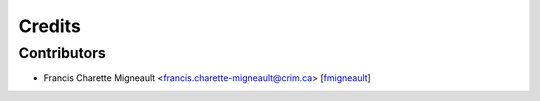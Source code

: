 Credits
=======

Contributors
------------

.. add yourselves to the list when submitting a PR to be in docs

* Francis Charette Migneault <francis.charette-migneault@crim.ca> [`fmigneault <github.com/fmigneault>`_]
